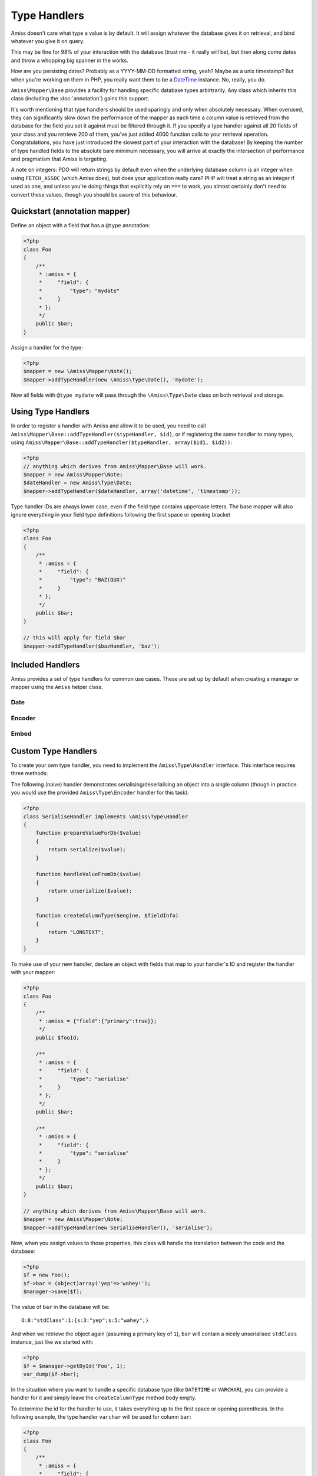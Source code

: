 Type Handlers
=============

Amiss doesn't care what type a value is by default. It will assign whatever the database gives it
on retrieval, and bind whatever you give it on query.

This may be fine for 98% of your interaction with the database (trust me - it really will be), but
then along come dates and throw a whopping big spanner in the works.

How are you persisting dates? Probably as a YYYY-MM-DD formatted string, yeah? Maybe as a unix
timestamp? But when you're working on them in PHP, you really want them to be a `DateTime
<http://php.net/manual/en/book.datetime.php>`_ instance. No, really, you do.

``Amiss\Mapper\Base`` provides a facility for handling specific database types arbirtrarily. Any
class which inherits this class (including the :doc:`annotation`) gains this support.

It's worth mentioning that type handlers should be used sparingly and only when absolutely
necessary. When overused, they can significantly slow down the performance of the mapper as each
time a column value is retrieved from the database for the field you set it against must be filtered
through it. If you specify a type handler against all 20 fields of your class and you retrieve 200
of them, you've just added 4000 function calls to your retrieval operation. Congratulations, you
have just introduced the slowest part of your interaction with the database! By keeping the number
of type handled fields to the absolute bare minimum necessary, you will arrive at exactly the
intersection of performance and pragmatism that Amiss is targeting.

A note on integers: PDO will return strings by default even when the underlying database column is
an integer when using ``FETCH_ASSOC`` (which Amiss does), but does your application really care? PHP
will treat a string as an integer if used as one, and unless you're doing things that explicitly
rely on ``===`` to work, you almost certainly don't need to convert these values, though you should
be aware of this behaviour.


Quickstart (annotation mapper)
------------------------------

Define an object with a field that has a ``@type`` annotation:

.. code-block:: php

    <?php
    class Foo
    {
        /**
         * :amiss = {
         *     "field": {
         *         "type": "mydate"
         *     }
         * };
         */
        public $bar;
    }


Assign a handler for the type:

.. code-block:: php

    <?php
    $mapper = new \Amiss\Mapper\Note();
    $mapper->addTypeHandler(new \Amiss\Type\Date(), 'mydate');


Now all fields with ``@type mydate`` will pass through the ``\Amiss\Type\Date`` class on both
retrieval and storage.


Using Type Handlers
-------------------

In order to register a handler with Amiss and allow it to be used, you need to call
``Amiss\Mapper\Base::addTypeHandler($typeHandler, $id)``, or if registering the same handler to many
types, using ``Amiss\Mapper\Base::addTypeHandler($typeHandler, array($id1, $id2))``:

.. code-block:: php

    <?php
    // anything which derives from Amiss\Mapper\Base will work.
    $mapper = new Amiss\Mapper\Note;
    $dateHandler = new Amiss\Type\Date;
    $mapper->addTypeHandler($dateHandler, array('datetime', 'timestamp'));


Type handler IDs are always lower case, even if the field type contains uppercase letters. The base
mapper will also ignore everything in your field type definitions following the first space or
opening bracket

.. code-block:: php

    <?php
    class Foo
    {
        /**
         * :amiss = {
         *     "field": {
         *         "type": "BAZ(QUX)"
         *     }
         * };
         */
        public $bar;
    }

    // this will apply for field $bar
    $mapper->addTypeHandler($bazHandler, 'baz');


Included Handlers
-----------------

Amiss provides a set of type handlers for common use cases. These are set up by default when
creating a manager or mapper using the ``Amiss`` helper class.


Date
~~~~

.. py:class:: Amiss\\Type\\Date( $withTime=true, $dbTimeZone, $appTimeZone=null )

    Converts database ``DATE`` or ``DATETIME`` into a PHP ``DateTime`` on object creation and PHP
    DateTime objects into a ``DATE`` or ``DATETIME`` on row export.

    Both timezone arguments take either a ``DateTimeZone`` object or a string that ``DateTimeZone``
    will accept on its constructor.
    
    The ``$dbTimeZone`` parameter is required but the application time zone will be inferred from
    ``date_default_timezone_get`` if it is not passed.

    :param withTime: Pass ``true`` if the type is a ``DATETIME``, ``false`` if it's a ``DATE``
    :param timeZone: Use this timezone with all created ``DateTime`` objects. If not passed, 
        will rely on PHP's default timezone (see 
        `date_default_timezone_set <http://php.net/date_default_timezone_set>`_)


Encoder
~~~~~~~

.. py:class:: Amiss\\Type\\Encoder( callable $serialiser, callable $deserialiser, $innerHandler=null )

    Allows a value to be encoded/decoded using a pair of callables. This is useful if you want a
    specific type to be passed through PHP's ``serialize``/``unserialize`` function pair, or through
    ``json_encode``/``json_decode``, or your own custom translation.

    .. code-block:: php

        <?php
        class Foo
        {
            /**
             * :amiss = {
             *     "field": {
             *         "type": "myEncodedType"
             *     }
             * };
             */
            public $nestage;

            /**
             * :amiss = {
             *     "field": {
             *         "type": "mySuperMunge"
             *     }
             * };
             */
            public $munged;
        }

        $encoder = new \Amiss\Type\Encoder('serialize', 'unserialize');
        $mapper->addTypeHandler($encoder, 'myEncodedType');

        // or this terrible example demonstrating closures
        $encoder = new \Amiss\Type\Encoder(
            function($value) { return "--$value--"; },
            function($value) { return trim($value, "-"); }
        );
        $mapper->addTypeHandler($encoder, 'mySuperMunge');


    ``Amiss\Type\Encoder`` can also be passed a secondary handler that will be applied after the
    encoding/decoding process occurs. ``Amiss\Type\Encoder`` instances can thus be chained, or used
    in conjunction with other handlers.


.. _embed:

Embed
~~~~~

.. py:class:: Amiss\\Type\\Embed( $mapper )
    
    Allows one or many objects that are managed by Amiss to be stored as a nested value. This is
    useful when using Amiss with the Mongo extension, or when you are ok with storing a complex
    document as a serialised blob in a relational column (I am, sometimes).

    The ``Embed`` type requires the class name of the embedded object and, optionally, whether an 
    array of objects is to be embedded. In the following example, we add a type handler for a type 
    called "nest" and specify one field that embeds a single instance of an ``ArtistType`` object,
    and another that embeds a collection of ``ArtistType`` objects:

    .. code-block:: php

        <?php
        class Artist
        {
            /**
             * :amiss = {
             *     "field": {
             *         "type": {
             *             "id": "embed",
             *             "class": "ArtistType"
             *         }
             *     }
             * };
             */
            public $artistType;

            /**
             * :amiss = {
             *     "field": {
             *         "type": {
             *             "id": "embed",
             *             "class": "Member",
             *             "many": true
             *         }
             *     }
             * };
             */
            public $members;
        }

        $embed = new \Amiss\Type\Embed($mapper);
        $mapper->addTypeHandler($embed, 'embed');


    .. warning::

        When using Amiss with MySQL or SQLite, serialisation must be used in conjunction with the
        ``Amiss\\Type\\Encoder`` type as these data stores can not handle storing or retrieving
        objects directly.

        .. code-block:: php

            <?php
            $embed = new \Amiss\Type\Embed($mapper);
            $encoder = new \Amiss\Type\Encoder('serialize', 'unzerialize', $embed);
            $mapper->addTypeHandler($encoder, 'nest');


Custom Type Handlers
--------------------

To create your own type handler, you need to implement the ``Amiss\Type\Handler`` interface. This
interface requires three methods:

.. py:function:: prepareValueForDb( $value , $object , array $fieldInfo )
    
    Take an object value and prepare it for insertion into the database
    

.. py:function:: handleValueFromDb( $value , array $fieldInfo, array $row )
    
    Takes a value coming out of the database and prepare it for assigning to an object.


.. py:function:: createColumnType( $engine , array $fieldInfo )

    This generates the database type string for use in table creation. See :doc:`/schema` for more
    info. You can simply leave this method empty if you prefer and the type declared against the
    field will used instead if it is set.

    This method makes the database engine name available so you can return a different type
    depending on whether you're using MySQL or SQLite.


The following (naive) handler demonstrates serialising/deserialising an object into a single column
(though in practice you would use the provided ``Amiss\Type\Encoder`` handler for this task):

.. code-block:: php

    <?php
    class SerialiseHandler implements \Amiss\Type\Handler
    {
        function prepareValueForDb($value)
        {
            return serialize($value);
        }

        function handleValueFromDb($value)
        {
            return unserialize($value);
        }

        function createColumnType($engine, $fieldInfo)
        {
            return "LONGTEXT";
        }
    }


To make use of your new handler, declare an object with fields that map to your handler's ID and
register the handler with your mapper:

.. code-block:: php

    <?php
    class Foo
    {
        /**
         * :amiss = {"field":{"primary":true}};
         */
        public $fooId;

        /**
         * :amiss = {
         *     "field": {
         *         "type": "serialise"
         *     }
         * };
         */
        public $bar;

        /**
         * :amiss = {
         *     "field": {
         *         "type": "serialise"
         *     }
         * };
         */
        public $baz;
    }

    // anything which derives from Amiss\Mapper\Base will work.
    $mapper = new Amiss\Mapper\Note;
    $mapper->addTypeHandler(new SerialiseHandler(), 'serialise');


Now, when you assign values to those properties, this class will handle the translation between the
code and the database:

.. code-block:: php

    <?php
    $f = new Foo();
    $f->bar = (object)array('yep'=>'wahey!');
    $manager->save($f);


The value of ``bar`` in the database will be::

    O:8:"stdClass":1:{s:3:"yep";s:5:"wahey";}


And when we retrieve the object again (assuming a primary key of ``1``), ``bar`` will contain a
nicely unserialised ``stdClass`` instance, just like we started with:

.. code-block:: php

    <?php
    $f = $manager->getById('Foo', 1);
    var_dump($f->bar);
    

In the situation where you want to handle a specific database type (like ``DATETIME`` or
``VARCHAR``), you can provide a handler for it and simply leave the ``createColumnType``
method body empty.

To determine the id for the handler to use, it takes everything up to the first space or
opening parenthesis. In the following example, the type handler ``varchar`` will be used
for column ``bar``:

.. code-block:: php

    <?php
    class Foo
    {
        /**
         * :amiss = {
         *     "field": {
         *         "type": "VARCHAR(48)"
         *     }
         * };
         */
        public $bar;
    }
    $mapper->addTypeHandler(new BlahBlahHandler, 'varchar');

.. note:: Handler ids are case insensitive.
